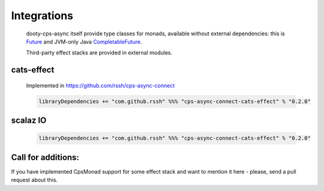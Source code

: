 Integrations
============

 dooty-cps-async itself provide type classes for monads, available without external dependencies: this is  `Future <https://https://github.com/rssh/dotty-cps-async/blob/master/shared/src/main/scala/cps/monads/FutureAsyncMonad.scala>`_ and  JVM-only Java `CompletableFuture <https://github.com/rssh/dotty-cps-async/blob/master/jvm/src/main/scala/cps/monads/CompletableFutureCpsMonad.scala>`_. 

 
 Third-party effect stacks are provided in external modules.
 

cats-effect
-----------

 Implemented in https://github.com/rssh/cps-async-connect

 .. code-block:: scala

   libraryDependencies += "com.github.rssh" %%% "cps-async-connect-cats-effect" % "0.2.0"


scalaz IO
---------

 .. code-block:: scala

   libraryDependencies += "com.github.rssh" %%% "cps-async-connect-cats-effect" % "0.2.0"


Call for additions:
-------------------

If you have implemented CpsMonad support for some effect stack and want to mention it here - please, send a pull request about this.


